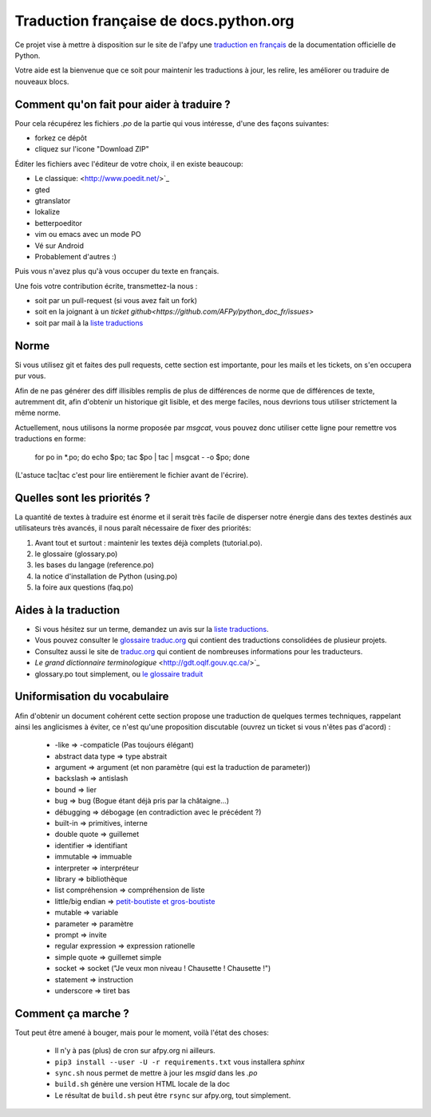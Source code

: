 Traduction française de docs.python.org
=======================================

Ce projet vise à mettre à disposition sur le site de l'afpy une
`traduction en français <http://www.afpy.org/doc/python/>`_ de la
documentation officielle de Python.

Votre aide est la bienvenue que ce soit pour maintenir les traductions
à jour, les relire, les améliorer ou traduire de nouveaux blocs.

Comment qu'on fait pour aider à traduire ?
------------------------------------------

Pour cela récupérez les fichiers *.po* de la partie qui vous intéresse,
d'une des façons suivantes:

* forkez ce dépôt
* cliquez sur l'icone "Download ZIP"

Éditer les fichiers avec l'éditeur de votre choix, il en existe beaucoup:

* Le classique: <http://www.poedit.net/>`_
* gted
* gtranslator
* lokalize
* betterpoeditor
* vim ou emacs avec un mode PO
* Vé sur Android
* Probablement d'autres :)

Puis vous n'avez plus qu'à vous occuper du texte en français.

Une fois votre contribution écrite, transmettez-la nous :

* soit par un pull-request (si vous avez fait un fork)
* soit en la joignant à un `ticket github<https://github.com/AFPy/python_doc_fr/issues>`
* soit par mail à la `liste traductions <http://lists.afpy.org/mailman/listinfo/traductions>`_

Norme
-----

Si vous utilisez git et faites des pull requests, cette section est
importante, pour les mails et les tickets, on s'en occupera pur vous.

Afin de ne pas générer des diff illisibles remplis de plus de
différences de norme que de différences de texte, autremment dit, afin
d'obtenir un historique git lisible, et des merge faciles, nous
devrions tous utiliser strictement la même norme.

Actuellement, nous utilisons la norme proposée par *msgcat*, vous
pouvez donc utiliser cette ligne pour remettre vos traductions en forme:

    for po in *.po; do echo $po; tac $po | tac | msgcat - -o $po; done

(L'astuce tac|tac c'est pour lire entièrement le fichier avant de
l'écrire).

Quelles sont les priorités ?
----------------------------
La quantité de textes à traduire est énorme et il serait très facile de
disperser notre énergie dans des textes destinés aux utilisateurs très avancés,
il nous paraît nécessaire de fixer des priorités:

1. Avant tout et surtout : maintenir les textes déjà complets (tutorial.po).
2. le glossaire (glossary.po)
3. les bases du langage (reference.po)
4. la notice d'installation de Python (using.po)
5. la foire aux questions (faq.po)

Aides à la traduction
---------------------

* Si vous hésitez sur un terme, demandez un avis sur la
  `liste traductions <http://lists.afpy.org/mailman/listinfo/traductions>`_.
* Vous pouvez consulter le `glossaire traduc.org <http://glossaire.traduc.org>`_
  qui contient des traductions consolidées de plusieur projets.
* Consultez aussi le site de `traduc.org <http://traduc.org>`_
  qui contient de nombreuses informations pour les traducteurs.
* `Le grand dictionnaire terminologique` <http://gdt.oqlf.gouv.qc.ca/>`_
* glossary.po tout simplement, ou `le glossaire traduit <http://www.afpy.org/doc/python/3.4/glossary.html>`_

Uniformisation du vocabulaire
-----------------------------

Afin d'obtenir un document cohérent cette section propose une
traduction de quelques termes techniques, rappelant ainsi les
anglicismes à éviter, ce n'est qu'une proposition discutable (ouvrez
un ticket si vous n'êtes pas d'acord) :

 * -like => -compaticle (Pas toujours élégant)
 * abstract data type => type abstrait
 * argument => argument (et non paramètre (qui est la traduction de parameter))
 * backslash => antislash
 * bound => lier
 * bug => bug (Bogue étant déjà pris par la châtaigne...)
 * débugging => débogage (en contradiction avec le précédent ?)
 * built-in => primitives, interne
 * double quote => guillemet
 * identifier => identifiant
 * immutable => immuable
 * interpreter => interpréteur
 * library => bibliothèque
 * list compréhension => compréhension de liste
 * little/big endian => `petit-boutiste et gros-boutiste <https://fr.wikipedia.org/wiki/Les_Voyages_de_Gulliver#Voyage_.C3.A0_Lilliput>`_
 * mutable => variable
 * parameter => paramètre
 * prompt => invite
 * regular expression => expression rationelle
 * simple quote => guillemet simple
 * socket => socket ("Je veux mon niveau ! Chausette ! Chausette !")
 * statement => instruction
 * underscore => tiret bas

Comment ça marche ?
-------------------

Tout peut être amené à bouger, mais pour le moment, voilà l'état des choses:

 - Il n'y à pas (plus) de cron sur afpy.org ni ailleurs.
 - ``pip3 install --user -U -r requirements.txt`` vous installera *sphinx*
 - ``sync.sh`` nous permet de mettre à jour les *msgid* dans les *.po*
 - ``build.sh`` génère une version HTML locale de la doc
 - Le résultat de ``build.sh`` peut être ``rsync`` sur afpy.org, tout simplement.

